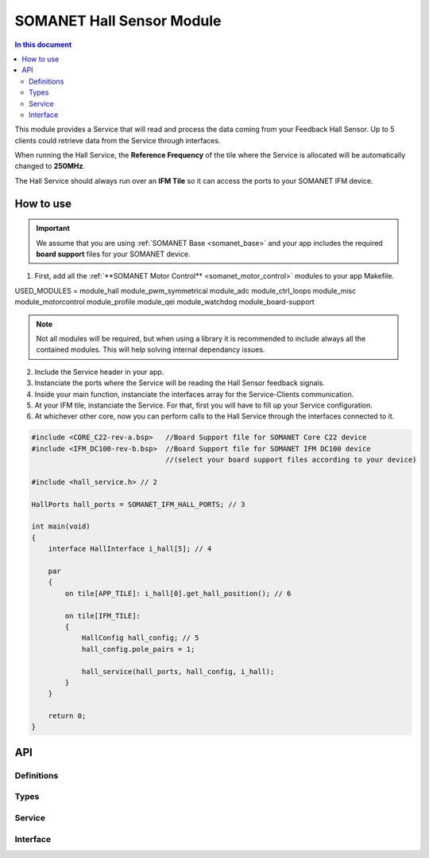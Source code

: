 ===========================
SOMANET Hall Sensor Module
===========================

.. contents:: In this document
    :backlinks: none
    :depth: 3

This module provides a Service that will read and process the data coming from your 
Feedback Hall Sensor. Up to 5 clients could retrieve data from the Service
through interfaces.

When running the Hall Service, the **Reference Frequency** of the tile where the Service is
allocated will be automatically changed to **250MHz**.

The Hall Service should always run over an **IFM Tile** so it can access the ports to
your SOMANET IFM device.

.. image:: images/core-diagram-hall-interface.png
   :width: 50%

How to use
==========

.. important:: We assume that you are using :ref:`SOMANET Base <somanet_base>` and your app includes the required **board support** files for your SOMANET device.
          
.. seealso:: You might find useful the **Hall Sensor Test** example app, which illustrates the use of this module. 

1. First, add all the :ref:`**SOMANET Motor Control** <somanet_motor_control>` modules to your app Makefile.

::

USED_MODULES = module_hall module_pwm_symmetrical module_adc module_ctrl_loops module_misc module_motorcontrol module_profile module_qei module_watchdog module_board-support

.. note:: Not all modules will be required, but when using a library it is recommended to include always all the contained modules. 
          This will help solving internal dependancy issues.

2. Include the Service header in your app. 

3. Instanciate the ports where the Service will be reading the Hall Sensor feedback signals. 

4. Inside your main function, instanciate the interfaces array for the Service-Clients communication.

5. At your IFM tile, instanciate the Service. For that, first you will have to fill up your Service configuration.

6. At whichever other core, now you can perform calls to the Hall Service through the interfaces connected to it.

.. code-block:: C

        #include <CORE_C22-rev-a.bsp>   //Board Support file for SOMANET Core C22 device 
        #include <IFM_DC100-rev-b.bsp>  //Board Support file for SOMANET IFM DC100 device 
                                        //(select your board support files according to your device)

        #include <hall_service.h> // 2

        HallPorts hall_ports = SOMANET_IFM_HALL_PORTS; // 3

        int main(void)
        {
            interface HallInterface i_hall[5]; // 4

            par
            {
                on tile[APP_TILE]: i_hall[0].get_hall_position(); // 6

                on tile[IFM_TILE]:
                {
                    HallConfig hall_config; // 5
                    hall_config.pole_pairs = 1;

                    hall_service(hall_ports, hall_config, i_hall);
                }
            }

            return 0;
        }

API
===

Definitions
-----

.. doxygendefine:: HALL_SENSOR

Types
-----

.. doxygenstruct:: HallConfig
.. doxygenstruct:: HallPorts

Service
-------

.. doxygenfunction:: hall_service

Interface
---------

.. doxygeninterface:: HallInterface
